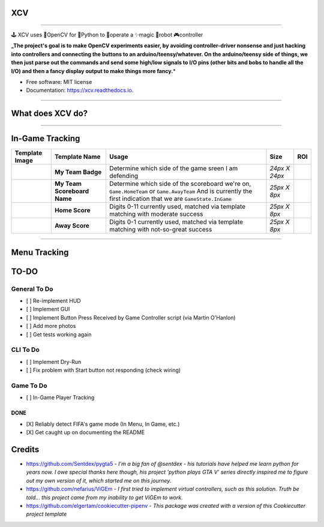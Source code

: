
**XCV**
===========


.. image:: https://img.shields.io/travis/boo13/xcv.svg
   :target: https://img.shields.io/travis/boo13/xcv.svg
   :alt: Travis
 
.. image:: https://readthedocs.org/projects/xcv/badge/?version=latest
   :target: https://readthedocs.org/projects/xcv/badge/?version=latest
   :alt: Read the Docs
 
.. image:: https://img.shields.io/github/license/boo13/xcv
   :target: https://img.shields.io/github/license/boo13/xcv
   :alt: GitHub
 
.. image:: https://img.shields.io/github/repo-size/boo13/xcv
   :target: https://img.shields.io/github/repo-size/boo13/xcv
   :alt: GitHub repo size


----

🕹 XCV uses 👾OpenCV for 🐍Python to 👷‍operate a ✨magic 🤖robot 🎮controller

**_The project's goal is to make OpenCV experiments easier, by avoiding controller-driver nonsense and just hacking into controllers and connecting the buttons to an arduino/teensy/whatever. On the arduino/teensy side of things, we then just parse out the commands and send some high/low signals to I/O pins (other bits and bobs to handle all the I/O) and then a fancy display output to make things more fancy.**\ *


* Free software: MIT license
* Documentation: https://xcv.readthedocs.io.

----

What does XCV do?
=================

----


.. image:: blog/images/sampleImage.png
   :target: blog/images/sampleImage.png


In-Game Tracking
================
+------------------------------------------------+------------------------------------+--------------------------------------------------------------------------------------------------------------------------------------------------------------------------------------------------------+----------------+-----+
| Template Image                                 | Template Name                      | Usage                                                                                                                                                                                                  | Size           | ROI |
+================================================+====================================+========================================================================================================================================================================================================+================+=====+
| .. image:: templates/myTeamScoreboardName.png  | **My Team Badge**                  | Determine which side of the game sreen I am defending                                                                                                                                                  | *24px X 24px*  |     |
+------------------------------------------------+------------------------------------+--------------------------------------------------------------------------------------------------------------------------------------------------------------------------------------------------------+----------------+-----+
| .. image:: templates/myTeamScoreboardName.png  | **My Team Scoreboard Name**        | Determine which side of the scoreboard we're on, ``Game.HomeTeam`` or ``Game.AwayTeam`` And is currently the first indication that we are ``GameState.InGame``                                         | *25px X 8px*   |     |
+------------------------------------------------+------------------------------------+--------------------------------------------------------------------------------------------------------------------------------------------------------------------------------------------------------+----------------+-----+
| .. image:: templates/HomeScore/0.png           | **Home Score**                     | Digits 0-11 currently used, matched via template matching with moderate success                                                                                                                        | *25px X 8px*   |     |
+------------------------------------------------+------------------------------------+--------------------------------------------------------------------------------------------------------------------------------------------------------------------------------------------------------+----------------+-----+
| .. image:: templates/AwayScore/0.png           | **Away Score**                     | Digits 0-1 currently used, matched via template matching with not-so-great success                                                                                                                     | *25px X 8px*   |     |
+------------------------------------------------+------------------------------------+--------------------------------------------------------------------------------------------------------------------------------------------------------------------------------------------------------+----------------+-----+

----

Menu Tracking
=============

.. list-table::
   :header-rows: 1

   * - Template Image
     - Template Name
     - Usage
     - Size
     - ROI
   * - 
     .. image:: /templates/SquadManagement.png
        :target: /templates/SquadManagement.png
        :alt: SquadManagement.png
     
     - **Squad Management Menu**
     - Indicates the Squad Management Screen
     - *22px X 13px*
     - 
   * - 
     .. image:: /templates/Menu/InGameMenu_ResumeMatch_Off.png
        :target: /templates/Menu/InGameMenu_ResumeMatch_Off.png
        :alt: InGameMenu_ResumeMatch_Off.png
     
     - **In-Game Menu - OFF**
     - Indicates the InGameMenu Screen. Also indicates if we are ``off`` the ``ResumeMatch`` button.
     - *30px X 30px*
     - 
   * - 
     .. image:: /templates/Menu/InGameMenu_ResumeMatch_On.png
        :target: /templates/Menu/InGameMenu_ResumeMatch_On.png
        :alt: InGameMenu_ResumeMatch_On.png
     
     - **In-Game Menu - OFF**
     - Indicates the InGameMenu Screen. Also indicates if we are ``on`` the ``ResumeMatch`` button.
     - *30px X 30px*
     - 
   * - 
     .. image:: /templates/45min.png
        :target: /templates/45min.png
        :alt: 45min.png
     
     - **In-Game Menu - Half-Time**
     - Matching this template indicates the InGameMenu Screen is at ``45.00``\ , it's not a perfect method for indicating if we are at Half-time (since pausing the game in stoppage time will send a false indication), but it's good-enough for now.
     - *31px X 14px*
   * - 
     .. image:: /templates/90min.png
        :target: /templates/90min.png
        :alt: 90min.png
     
     - **In-Game Menu - Full-Time**
     - Matching this template indicates the InGameMenu Screen is at ``90.00``\ , it's not perfect (see above.)
     - *31px X 14px*
     - 
   * - 
     .. image:: /templates/StartBtn.png
        :target: /templates/StartBtn.png
        :alt: StartBtn.png
     
     - **Pre-Game Start Menu**
     - *We see this screen in FUT>Single-Player Season>Pre-Game Menu. It is one of the rare instances that a menu screen requires pressing the ``Start`` button to continue.* Matching this template indicates we are in ``GameState.PreGameStartMenu`` and we need to send ``xcontroller.Start``
     - *128px X 27px*
     - 
   * - 
     .. image:: /templates/HomeMenu_Cart.png
        :target: /templates/HomeMenu_Cart.png
        :alt: HomeMenu_Cart.png
     
     - **FUT Home Menu**
     - *We use the little shopping-cart icon in the top-right corner of the screen as our Main Menu indicator.* Matching this template image indicates we are in ``GameState.FUTMainMenu``
     - *16px X 13px*


TO-DO
=====

General To Do
^^^^^^^^^^^^^


* [ ] Re-implement HUD
* [ ] Implement GUI
* [ ] Implement Button Press Received by Game Controller script (via Martin O'Hanlon)
* [ ] Add more photos
* [ ] Get tests working again

CLI To Do
^^^^^^^^^


* [ ] Implement Dry-Run
* [ ] Fix problem with Start button not responding (check wiring)

Game To Do
^^^^^^^^^^


* [ ] In-Game Player Tracking

DONE
----


* [X] Reliably detect FIFA's game mode (In Menu, In Game, etc.)  
* [X] Get caught up on documenting the README

Credits
=======


* https://github.com/Sentdex/pygta5 - *I'm a big fan of @sentdex - his tutorials have helped me learn python for years now. I owe special thanks here though, his project 'python plays GTA V' series directly inspired me to figure out my own version of it, which started me on this journey.*
* https://github.com/nefarius/ViGEm - *I first tried to implement virtual controllers, such as this solution. Truth be told... this project came from my inability to get ViGEm to work.*
* https://github.com/elgertam/cookiecutter-pipenv - *This package was created with a version of this Cookiecutter project template*
